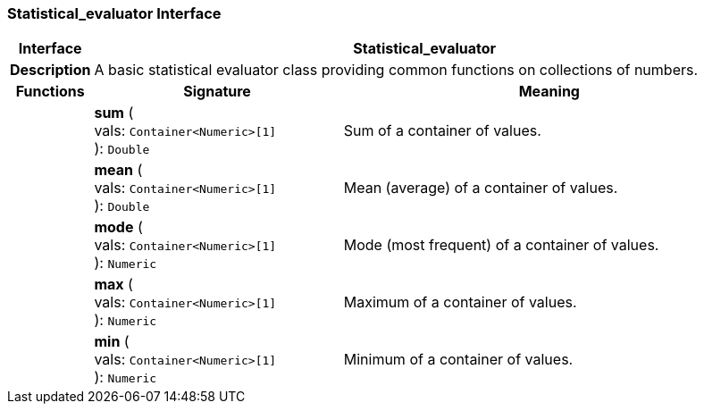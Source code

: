 === Statistical_evaluator Interface

[cols="^1,3,5"]
|===
h|*Interface*
2+^h|*Statistical_evaluator*

h|*Description*
2+a|A basic statistical evaluator class providing common functions on collections of numbers.

h|*Functions*
^h|*Signature*
^h|*Meaning*

h|
|*sum* ( +
vals: `Container<Numeric>[1]` +
): `Double`
a|Sum of a container of values.

h|
|*mean* ( +
vals: `Container<Numeric>[1]` +
): `Double`
a|Mean (average) of a container of values.

h|
|*mode* ( +
vals: `Container<Numeric>[1]` +
): `Numeric`
a|Mode (most frequent) of a container of values.

h|
|*max* ( +
vals: `Container<Numeric>[1]` +
): `Numeric`
a|Maximum of a container of values.

h|
|*min* ( +
vals: `Container<Numeric>[1]` +
): `Numeric`
a|Minimum of a container of values.
|===
